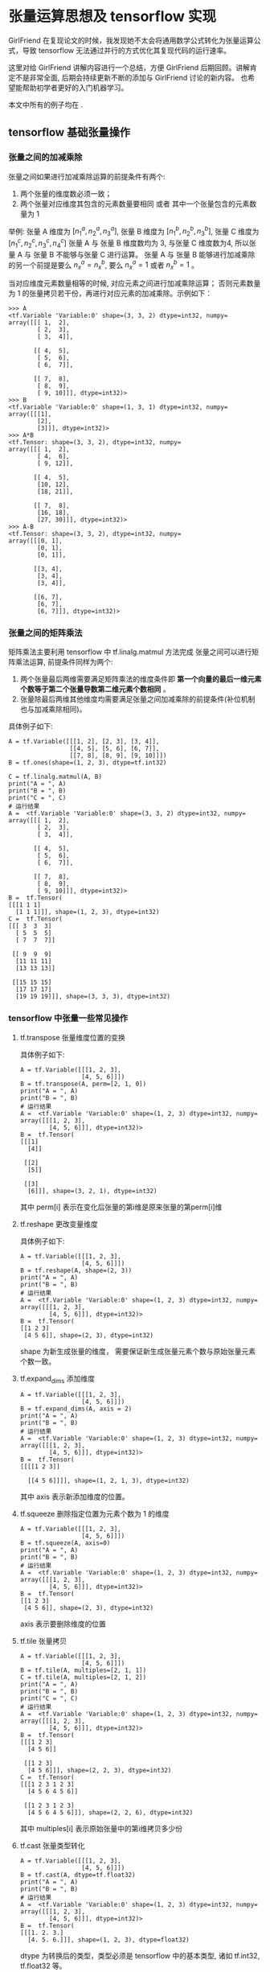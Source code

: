 * 张量运算思想及 tensorflow 实现
 GirlFriend 在复现论文的时候，我发现她不太会将通用数学公式转化为张量运算公式，导致 tensorflow 无法通过并行的方式优化其复现代码的运行速率。

 这里对给 GirlFriend 讲解内容进行一个总结，方便 GirlFriend 后期回顾。讲解肯定不是非常全面, 后期会持续更新不断的添加与 GirlFriend 讨论的新内容。 
 也希望能帮助初学者更好的入门机器学习。

 本文中所有的例子均在 .
** tensorflow 基础张量操作
*** 张量之间的加减乘除
张量之间如果进行加减乘除运算的前提条件有两个:
     1. 两个张量的维度数必须一致；
     2. 两个张量对应维度其包含的元素数量要相同 或者 其中一个张量包含的元素数量为 1

举例: 张量 A 维度为 $[n_{1}^{a}, n_{2}^{a}, n_{3}^{a}]$, 张量 B 维度为 $[n_{1}^{b}, n_{2}^{b}, n_{3}^{b}]$, 张量 C 维度为 $[n_{1}^{c}, n_{2}^{c}, n_{3}^{c}, n_{4}^{c}]$ 
张量 A 与 张量 B 维度数均为 3, 与张量 C 维度数为4, 所以张量 A 与 张量 B 不能够与张量 C 进行运算。 
张量 A 与 张量 B 能够进行加减乘除的另一个前提是要么 $n_{x}^{a} = n_{x}^{b}$, 要么 $n_{x}^{a} = 1$ 或者 $n_{x}^{b} = 1$ 。

当对应维度元素数量相等的时候, 对应元素之间进行加减乘除运算； 否则元素数量为 1 的张量拷贝若干份，再进行对应元素的加减乘除。示例如下：
#+BEGIN_EXAMPLE
>>> A
<tf.Variable 'Variable:0' shape=(3, 3, 2) dtype=int32, numpy=
array([[[ 1,  2],
        [ 2,  3],
        [ 3,  4]],

       [[ 4,  5],
        [ 5,  6],
        [ 6,  7]],

       [[ 7,  8],
        [ 8,  9],
        [ 9, 10]]], dtype=int32)>
>>> B
<tf.Variable 'Variable:0' shape=(1, 3, 1) dtype=int32, numpy=
array([[[1],
        [2],
        [3]]], dtype=int32)>
>>> A*B
<tf.Tensor: shape=(3, 3, 2), dtype=int32, numpy=
array([[[ 1,  2],
        [ 4,  6],
        [ 9, 12]],

       [[ 4,  5],
        [10, 12],
        [18, 21]],

       [[ 7,  8],
        [16, 18],
        [27, 30]]], dtype=int32)>
>>> A-B
<tf.Tensor: shape=(3, 3, 2), dtype=int32, numpy=
array([[[0, 1],
        [0, 1],
        [0, 1]],

       [[3, 4],
        [3, 4],
        [3, 4]],

       [[6, 7],
        [6, 7],
        [6, 7]]], dtype=int32)>
#+END_EXAMPLE
*** 张量之间的矩阵乘法
矩阵乘法主要利用 tensorflow 中 tf.linalg.matmul 方法完成
张量之间可以进行矩阵乘法运算, 前提条件同样为两个:
    1. 两个张量最后两维需要满足矩阵乘法的维度条件即 *第一个向量的最后一维元素个数等于第二个张量导数第二维元素个数相同* 。
    2. 张量除最后两维其他维度均需要满足张量之间加减乘除的前提条件(补位机制也与加减乘除相同)。

具体例子如下:  
#+BEGIN_EXAMPLE
A = tf.Variable([[[1, 2], [2, 3], [3, 4]],
                 [[4, 5], [5, 6], [6, 7]],
                 [[7, 8], [8, 9], [9, 10]]])
B = tf.ones(shape=(1, 2, 3), dtype=tf.int32)

C = tf.linalg.matmul(A, B)
print("A = ", A)
print("B = ", B)
print("C = ", C)
# 运行结果
A =  <tf.Variable 'Variable:0' shape=(3, 3, 2) dtype=int32, numpy=
array([[[ 1,  2],
        [ 2,  3],
        [ 3,  4]],

       [[ 4,  5],
        [ 5,  6],
        [ 6,  7]],

       [[ 7,  8],
        [ 8,  9],
        [ 9, 10]]], dtype=int32)>
B =  tf.Tensor(
[[[1 1 1]
  [1 1 1]]], shape=(1, 2, 3), dtype=int32)
C =  tf.Tensor(
[[[ 3  3  3]
  [ 5  5  5]
  [ 7  7  7]]

 [[ 9  9  9]
  [11 11 11]
  [13 13 13]]

 [[15 15 15]
  [17 17 17]
  [19 19 19]]], shape=(3, 3, 3), dtype=int32)
#+END_EXAMPLE


*** tensorflow 中张量一些常见操作
**** tf.transpose 张量维度位置的变换
   具体例子如下:
   #+BEGIN_EXAMPLE
A = tf.Variable([[[1, 2, 3],
                 [4, 5, 6]]])
B = tf.transpose(A, perm=[2, 1, 0])
print("A = ", A)
print("B = ", B)
# 运行结果
A =  <tf.Variable 'Variable:0' shape=(1, 2, 3) dtype=int32, numpy=
array([[[1, 2, 3],
        [4, 5, 6]]], dtype=int32)>
B =  tf.Tensor(
[[[1]
  [4]]

 [[2]
  [5]]

 [[3]
  [6]]], shape=(3, 2, 1), dtype=int32)
   #+END_EXAMPLE
   其中 perm[i] 表示在变化后张量的第i维是原来张量的第perm[i]维
**** tf.reshape 更改变量维度
具体例子如下:
#+BEGIN_EXAMPLE
A = tf.Variable([[[1, 2, 3],
                 [4, 5, 6]]])
B = tf.reshape(A, shape=(2, 3))
print("A = ", A)
print("B = ", B)
# 运行结果
A =  <tf.Variable 'Variable:0' shape=(1, 2, 3) dtype=int32, numpy=
array([[[1, 2, 3],
        [4, 5, 6]]], dtype=int32)>
B =  tf.Tensor(
[[1 2 3]
 [4 5 6]], shape=(2, 3), dtype=int32)
#+END_EXAMPLE
shape 为新生成张量的维度， 需要保证新生成张量元素个数与原始张量元素个数一致。
**** tf.expand_dims 添加维度
#+BEGIN_EXAMPLE
A = tf.Variable([[[1, 2, 3],
                 [4, 5, 6]]])
B = tf.expand_dims(A, axis = 2)
print("A = ", A)
print("B = ", B)
# 运行结果
A =  <tf.Variable 'Variable:0' shape=(1, 2, 3) dtype=int32, numpy=
array([[[1, 2, 3],
        [4, 5, 6]]], dtype=int32)>
B =  tf.Tensor(
[[[[1 2 3]]

  [[4 5 6]]]], shape=(1, 2, 1, 3), dtype=int32)
#+END_EXAMPLE
其中 axis 表示新添加维度的位置。
**** tf.squeeze 删除指定位置为元素个数为 1 的维度
#+BEGIN_EXAMPLE
A = tf.Variable([[[1, 2, 3],
                 [4, 5, 6]]])
B = tf.squeeze(A, axis=0)
print("A = ", A)
print("B = ", B)
# 运行结果
A =  <tf.Variable 'Variable:0' shape=(1, 2, 3) dtype=int32, numpy=
array([[[1, 2, 3],
        [4, 5, 6]]], dtype=int32)>
B =  tf.Tensor(
[[1 2 3]
 [4 5 6]], shape=(2, 3), dtype=int32)
#+END_EXAMPLE
axis 表示要删除维度的位置
**** tf.tile 张量拷贝
#+BEGIN_EXAMPLE
A = tf.Variable([[[1, 2, 3],
                 [4, 5, 6]]])
B = tf.tile(A, multiples=[2, 1, 1])
C = tf.tile(A, multiples=[2, 1, 2])
print("A = ", A)
print("B = ", B)
print("C = ", C)
# 运行结果
A =  <tf.Variable 'Variable:0' shape=(1, 2, 3) dtype=int32, numpy=
array([[[1, 2, 3],
        [4, 5, 6]]], dtype=int32)>
B =  tf.Tensor(
[[[1 2 3]
  [4 5 6]]

 [[1 2 3]
  [4 5 6]]], shape=(2, 2, 3), dtype=int32)
C =  tf.Tensor(
[[[1 2 3 1 2 3]
  [4 5 6 4 5 6]]

 [[1 2 3 1 2 3]
  [4 5 6 4 5 6]]], shape=(2, 2, 6), dtype=int32)
#+END_EXAMPLE
其中 multiples[i] 表示原始张量中的第i维拷贝多少份
**** tf.cast 张量类型转化
#+BEGIN_EXAMPLE
A = tf.Variable([[[1, 2, 3],
                 [4, 5, 6]]])
B = tf.cast(A, dtype=tf.float32)
print("A = ", A)
print("B = ", B)
# 运行结果
A =  <tf.Variable 'Variable:0' shape=(1, 2, 3) dtype=int32, numpy=
array([[[1, 2, 3],
        [4, 5, 6]]], dtype=int32)>
B =  tf.Tensor(
[[[1. 2. 3.]
  [4. 5. 6.]]], shape=(1, 2, 3), dtype=float32)
#+END_EXAMPLE
dtype 为转换后的类型，类型必须是 tensorflow 中的基本类型, 诸如 tf.int32, tf.float32 等。 
**** tf.reduce_sum 张量按照某一维度求和
#+BEGIN_EXAMPLE
A = tf.Variable([[[1, 2, 3],
                 [4, 5, 6]]])
B = tf.reduce_sum(A, axis=0)
C = tf.reduce_sum(A)
print("A = ", A)
print("B = ", B)
print("C = ", C)
# 运行结果
A =  <tf.Variable 'Variable:0' shape=(1, 2, 3) dtype=int32, numpy=
array([[[1, 2, 3],
        [4, 5, 6]]], dtype=int32)>
B =  tf.Tensor(
[[1 2 3]
 [4 5 6]], shape=(2, 3), dtype=int32)
C =  tf.Tensor(21, shape=(), dtype=int32)
#+END_EXAMPLE
其中 axis 表示求和的维度， 如果不输入 axis 则求整个张量所有元素的和。


** 通用数学公式转张量运算公式
这里介绍几个通用数学公式转张量运算公式，并利用 tensorflow 实现的例子。

*** 例1
\begin{equation}
\label{eq:1}
Y = \sigma(Wx + b)
\end{equation}
其中 $\sigma$ 表示 sigmoid 函数, W 为权重矩阵（维度 [60, 50]）, $x$ 为输入（维度 [50, 1]），$b$ 为偏移量 (维度 [50, 1]), $Y$ 表示返回结果 (维度 [60, 1])。

这里需要说明下， 一般我们训练模型都是按照批次训练的， 所以在真实编写模型的过程中 $x$ 的维度为 [batch_size, 50, 1], 在本文我们设置 batch_size 为 32 。

以下为上述公式的 tensorflow 实现
#+BEGIN_EXAMPLE
X = tf.Variable(tf.keras.initializers.GlorotNormal()(shape=(32, 50, 1)))
W = tf.Variable(tf.keras.initializers.GlorotNormal()(shape=(60, 50)))
b = tf.Variable(tf.keras.initializers.GlorotNormal()(shape=(60, 1)))

Y = tf.linalg.matmul(tf.expand_dims(W, axis=0), X) + tf.expand_dims(b, axis=0)
Y = tf.keras.activations.sigmoid(Y)
print("X.shape = ", X.shape, "W.shape = ",
      W.shape, "b.shape = ", b.shape, "Y.shape = ", Y.shape)
# 运行结果
print("X.shape = ", X.shape, "W.shape = ",
      W.shape, "b.shape = ", b.shape, "Y.shape = ", Y.shape)
#+END_EXAMPLE

*** 例2
\begin{equation}
\label{eq:2}
loss = \sum\limits_{t = 1}^T \sum\limits_{i=1}^N \sum\limits_{j=1}^M I_{ij}^t \left[ \hat{R_{ij}^t} - R_{ij}^t \right]^{2}
\end{equation}
其中 I 为标记矩阵 (维度 [T, N, M]), $R$ 为真实矩阵 (维度 [T, N, M]), $\hat{R}$ 为预测矩阵 (维度 [T, N, M]), 本文我们令 $T = 5, N = 6, M = 7$ 。

以下为上述公式的 tensorflow 实现
#+BEGIN_EXAMPLE
I_mark = tf.Variable(tf.keras.initializers.GlorotNormal()(shape=(5, 6, 7)))
hat_R = tf.Variable(tf.keras.initializers.GlorotNormal()(shape=(5, 6, 7)))
R = tf.Variable(tf.keras.initializers.GlorotNormal()(shape=(5, 6, 7)))
print("I.shape = ", I_mark.shape, "hat_R.shape = ", hat_R.shape, "R.shape = ", R.shape)
loss = tf.reduce_sum(I_mark * tf.math.pow(hat_R - R, 2))
print("loss = ", loss)
# 运行结果
I.shape =  (5, 6, 7) hat_R.shape =  (5, 6, 7) R.shape =  (5, 6, 7)
loss =  tf.Tensor(0.09032831, shape=(), dtype=float32)
#+END_EXAMPLE




